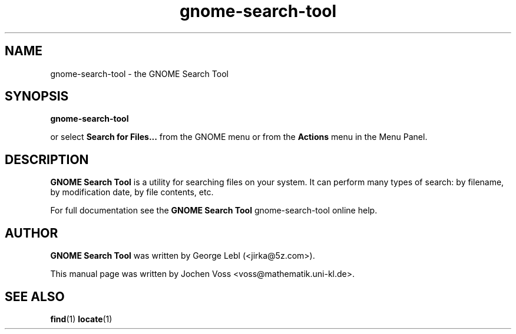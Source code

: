 .\" gnome-search-tool.1 - GNOME Search Tool
.\" Copyright 2001  Jochen Voss
.TH gnome-search-tool 1 "Aug 09 2002" "gnome-utils 2.0.0"
.SH NAME
gnome-search-tool \- the GNOME Search Tool
.SH SYNOPSIS
.B gnome-search-tool
.sp
or select
.B Search for Files...
from the GNOME menu or from the 
.B Actions 
menu in the Menu Panel.
.SH DESCRIPTION
.B GNOME Search Tool
is a utility for searching files on your system. It can perform many
types of search: by filename, by modification date, by file contents,
etc.

For full documentation see the
.B GNOME Search Tool
gnome-search-tool online help.

.SH AUTHOR
.B GNOME Search Tool
was written by George Lebl (<jirka@5z.com>).

This manual page was written by Jochen Voss
<voss@mathematik.uni-kl.de>.

.SH SEE ALSO
.BR find (1)
.BR locate (1)
